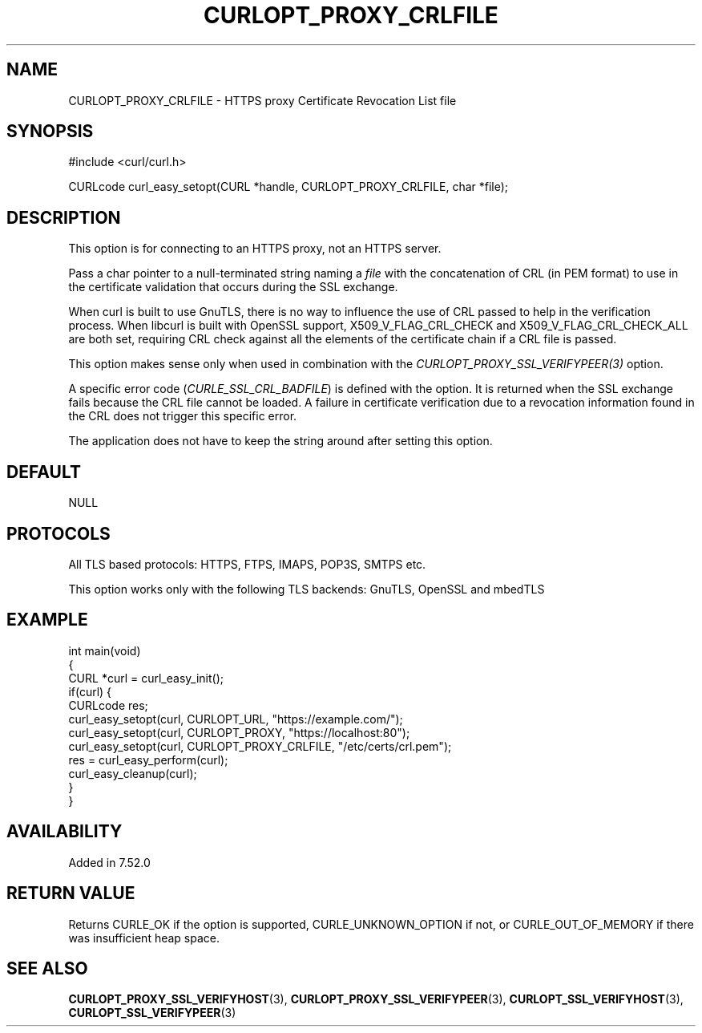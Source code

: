 .\" generated by cd2nroff 0.1 from CURLOPT_PROXY_CRLFILE.md
.TH CURLOPT_PROXY_CRLFILE 3 "March 05 2025" libcurl
.SH NAME
CURLOPT_PROXY_CRLFILE \- HTTPS proxy Certificate Revocation List file
.SH SYNOPSIS
.nf
#include <curl/curl.h>

CURLcode curl_easy_setopt(CURL *handle, CURLOPT_PROXY_CRLFILE, char *file);
.fi
.SH DESCRIPTION
This option is for connecting to an HTTPS proxy, not an HTTPS server.

Pass a char pointer to a null\-terminated string naming a \fIfile\fP with the
concatenation of CRL (in PEM format) to use in the certificate validation that
occurs during the SSL exchange.

When curl is built to use GnuTLS, there is no way to influence the use of CRL
passed to help in the verification process. When libcurl is built with OpenSSL
support, X509_V_FLAG_CRL_CHECK and X509_V_FLAG_CRL_CHECK_ALL are both set,
requiring CRL check against all the elements of the certificate chain if a CRL
file is passed.

This option makes sense only when used in combination with the
\fICURLOPT_PROXY_SSL_VERIFYPEER(3)\fP option.

A specific error code (\fICURLE_SSL_CRL_BADFILE\fP) is defined with the option. It
is returned when the SSL exchange fails because the CRL file cannot be loaded.
A failure in certificate verification due to a revocation information found in
the CRL does not trigger this specific error.

The application does not have to keep the string around after setting this
option.
.SH DEFAULT
NULL
.SH PROTOCOLS
All TLS based protocols: HTTPS, FTPS, IMAPS, POP3S, SMTPS etc.

This option works only with the following TLS backends:
GnuTLS, OpenSSL and mbedTLS
.SH EXAMPLE
.nf
int main(void)
{
  CURL *curl = curl_easy_init();
  if(curl) {
    CURLcode res;
    curl_easy_setopt(curl, CURLOPT_URL, "https://example.com/");
    curl_easy_setopt(curl, CURLOPT_PROXY, "https://localhost:80");
    curl_easy_setopt(curl, CURLOPT_PROXY_CRLFILE, "/etc/certs/crl.pem");
    res = curl_easy_perform(curl);
    curl_easy_cleanup(curl);
  }
}
.fi
.SH AVAILABILITY
Added in 7.52.0
.SH RETURN VALUE
Returns CURLE_OK if the option is supported, CURLE_UNKNOWN_OPTION if not, or
CURLE_OUT_OF_MEMORY if there was insufficient heap space.
.SH SEE ALSO
.BR CURLOPT_PROXY_SSL_VERIFYHOST (3),
.BR CURLOPT_PROXY_SSL_VERIFYPEER (3),
.BR CURLOPT_SSL_VERIFYHOST (3),
.BR CURLOPT_SSL_VERIFYPEER (3)
